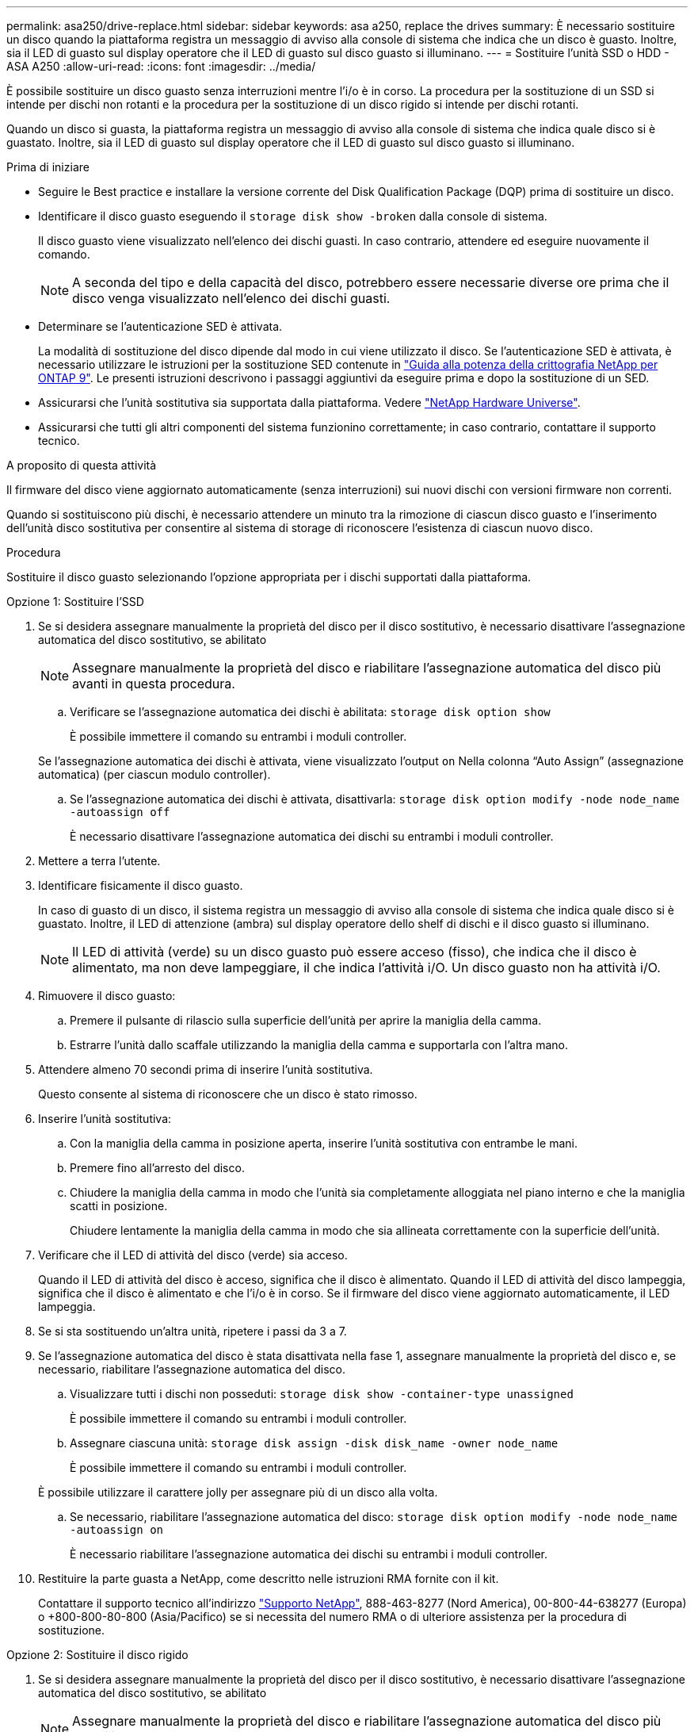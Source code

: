 ---
permalink: asa250/drive-replace.html 
sidebar: sidebar 
keywords: asa a250, replace the drives 
summary: È necessario sostituire un disco quando la piattaforma registra un messaggio di avviso alla console di sistema che indica che un disco è guasto. Inoltre, sia il LED di guasto sul display operatore che il LED di guasto sul disco guasto si illuminano. 
---
= Sostituire l'unità SSD o HDD - ASA A250
:allow-uri-read: 
:icons: font
:imagesdir: ../media/


[role="lead lead"]
È possibile sostituire un disco guasto senza interruzioni mentre l'i/o è in corso. La procedura per la sostituzione di un SSD si intende per dischi non rotanti e la procedura per la sostituzione di un disco rigido si intende per dischi rotanti.

Quando un disco si guasta, la piattaforma registra un messaggio di avviso alla console di sistema che indica quale disco si è guastato. Inoltre, sia il LED di guasto sul display operatore che il LED di guasto sul disco guasto si illuminano.

.Prima di iniziare
* Seguire le Best practice e installare la versione corrente del Disk Qualification Package (DQP) prima di sostituire un disco.
* Identificare il disco guasto eseguendo il `storage disk show -broken` dalla console di sistema.
+
Il disco guasto viene visualizzato nell'elenco dei dischi guasti. In caso contrario, attendere ed eseguire nuovamente il comando.

+

NOTE: A seconda del tipo e della capacità del disco, potrebbero essere necessarie diverse ore prima che il disco venga visualizzato nell'elenco dei dischi guasti.

* Determinare se l'autenticazione SED è attivata.
+
La modalità di sostituzione del disco dipende dal modo in cui viene utilizzato il disco. Se l'autenticazione SED è attivata, è necessario utilizzare le istruzioni per la sostituzione SED contenute in https://docs.netapp.com/ontap-9/topic/com.netapp.doc.pow-nve/home.html["Guida alla potenza della crittografia NetApp per ONTAP 9"]. Le presenti istruzioni descrivono i passaggi aggiuntivi da eseguire prima e dopo la sostituzione di un SED.

* Assicurarsi che l'unità sostitutiva sia supportata dalla piattaforma. Vedere https://hwu.netapp.com["NetApp Hardware Universe"].
* Assicurarsi che tutti gli altri componenti del sistema funzionino correttamente; in caso contrario, contattare il supporto tecnico.


.A proposito di questa attività
Il firmware del disco viene aggiornato automaticamente (senza interruzioni) sui nuovi dischi con versioni firmware non correnti.

Quando si sostituiscono più dischi, è necessario attendere un minuto tra la rimozione di ciascun disco guasto e l'inserimento dell'unità disco sostitutiva per consentire al sistema di storage di riconoscere l'esistenza di ciascun nuovo disco.

.Procedura
Sostituire il disco guasto selezionando l'opzione appropriata per i dischi supportati dalla piattaforma.

[role="tabbed-block"]
====
.Opzione 1: Sostituire l'SSD
--
. Se si desidera assegnare manualmente la proprietà del disco per il disco sostitutivo, è necessario disattivare l'assegnazione automatica del disco sostitutivo, se abilitato
+

NOTE: Assegnare manualmente la proprietà del disco e riabilitare l'assegnazione automatica del disco più avanti in questa procedura.

+
.. Verificare se l'assegnazione automatica dei dischi è abilitata: `storage disk option show`
+
È possibile immettere il comando su entrambi i moduli controller.

+
Se l'assegnazione automatica dei dischi è attivata, viene visualizzato l'output `on` Nella colonna "`Auto Assign`" (assegnazione automatica) (per ciascun modulo controller).

.. Se l'assegnazione automatica dei dischi è attivata, disattivarla: `storage disk option modify -node node_name -autoassign off`
+
È necessario disattivare l'assegnazione automatica dei dischi su entrambi i moduli controller.



. Mettere a terra l'utente.
. Identificare fisicamente il disco guasto.
+
In caso di guasto di un disco, il sistema registra un messaggio di avviso alla console di sistema che indica quale disco si è guastato. Inoltre, il LED di attenzione (ambra) sul display operatore dello shelf di dischi e il disco guasto si illuminano.

+

NOTE: Il LED di attività (verde) su un disco guasto può essere acceso (fisso), che indica che il disco è alimentato, ma non deve lampeggiare, il che indica l'attività i/O. Un disco guasto non ha attività i/O.

. Rimuovere il disco guasto:
+
.. Premere il pulsante di rilascio sulla superficie dell'unità per aprire la maniglia della camma.
.. Estrarre l'unità dallo scaffale utilizzando la maniglia della camma e supportarla con l'altra mano.


. Attendere almeno 70 secondi prima di inserire l'unità sostitutiva.
+
Questo consente al sistema di riconoscere che un disco è stato rimosso.

. Inserire l'unità sostitutiva:
+
.. Con la maniglia della camma in posizione aperta, inserire l'unità sostitutiva con entrambe le mani.
.. Premere fino all'arresto del disco.
.. Chiudere la maniglia della camma in modo che l'unità sia completamente alloggiata nel piano interno e che la maniglia scatti in posizione.
+
Chiudere lentamente la maniglia della camma in modo che sia allineata correttamente con la superficie dell'unità.



. Verificare che il LED di attività del disco (verde) sia acceso.
+
Quando il LED di attività del disco è acceso, significa che il disco è alimentato. Quando il LED di attività del disco lampeggia, significa che il disco è alimentato e che l'i/o è in corso. Se il firmware del disco viene aggiornato automaticamente, il LED lampeggia.

. Se si sta sostituendo un'altra unità, ripetere i passi da 3 a 7.
. Se l'assegnazione automatica del disco è stata disattivata nella fase 1, assegnare manualmente la proprietà del disco e, se necessario, riabilitare l'assegnazione automatica del disco.
+
.. Visualizzare tutti i dischi non posseduti: `storage disk show -container-type unassigned`
+
È possibile immettere il comando su entrambi i moduli controller.

.. Assegnare ciascuna unità: `storage disk assign -disk disk_name -owner node_name`
+
È possibile immettere il comando su entrambi i moduli controller.

+
È possibile utilizzare il carattere jolly per assegnare più di un disco alla volta.

.. Se necessario, riabilitare l'assegnazione automatica del disco: `storage disk option modify -node node_name -autoassign on`
+
È necessario riabilitare l'assegnazione automatica dei dischi su entrambi i moduli controller.



. Restituire la parte guasta a NetApp, come descritto nelle istruzioni RMA fornite con il kit.
+
Contattare il supporto tecnico all'indirizzo https://mysupport.netapp.com/site/global/dashboard["Supporto NetApp"], 888-463-8277 (Nord America), 00-800-44-638277 (Europa) o +800-800-80-800 (Asia/Pacifico) se si necessita del numero RMA o di ulteriore assistenza per la procedura di sostituzione.



--
.Opzione 2: Sostituire il disco rigido
--
. Se si desidera assegnare manualmente la proprietà del disco per il disco sostitutivo, è necessario disattivare l'assegnazione automatica del disco sostitutivo, se abilitato
+

NOTE: Assegnare manualmente la proprietà del disco e riabilitare l'assegnazione automatica del disco più avanti in questa procedura.

+
.. Verificare se l'assegnazione automatica dei dischi è abilitata: `storage disk option show`
+
È possibile immettere il comando su entrambi i moduli controller.

+
Se l'assegnazione automatica dei dischi è attivata, viene visualizzato l'output `on` Nella colonna "`Auto Assign`" (assegnazione automatica) (per ciascun modulo controller).

.. Se l'assegnazione automatica dei dischi è attivata, disattivarla: `storage disk option modify -node node_name -autoassign off`
+
È necessario disattivare l'assegnazione automatica dei dischi su entrambi i moduli controller.



. Mettere a terra l'utente.
. Rimuovere delicatamente il pannello frontale dalla parte anteriore della piattaforma.
. Identificare il disco guasto dal messaggio di avviso della console di sistema e dal LED di guasto illuminato sul disco
. Premere il pulsante di rilascio sul lato anteriore dell'unità disco.
+
A seconda del sistema di storage, i dischi sono dotati di un pulsante di rilascio situato nella parte superiore o sinistra del disco.

+
Ad esempio, la figura seguente mostra un disco con il pulsante di rilascio situato nella parte superiore della superficie del disco:

+
image::../media/2240_removing_disk.gif[Rimozione di un'unità]

+
La maniglia della camma sul disco si apre parzialmente e il disco viene rilasciato dalla scheda intermedia.

. Tirare la maniglia della camma in posizione completamente aperta per estrarre l'unità disco dalla scheda intermedia.
+
image::../media/drw_drive_open.gif[disco drw aperto]

. Estrarre leggermente l'unità disco e lasciarla girare in modo sicuro, che può richiedere meno di un minuto, quindi, con entrambe le mani, rimuovere l'unità disco dallo shelf.
. Con la maniglia della camma in posizione aperta, inserire l'unità disco sostitutiva nell'alloggiamento, spingendo con decisione fino all'arresto del disco.
+

NOTE: Attendere almeno 10 secondi prima di inserire una nuova unità disco. Questo consente al sistema di riconoscere che un disco è stato rimosso.

+

NOTE: Se gli alloggiamenti dei dischi della piattaforma non sono completamente caricati con dischi, è importante posizionare l'unità sostitutiva nello stesso alloggiamento da cui è stato rimosso il disco guasto.

+

NOTE: Utilizzare due mani per inserire il disco, ma non posizionare le mani sulle schede del disco esposte nella parte inferiore del supporto.

. Chiudere la maniglia della camma in modo che il disco sia inserito completamente nella scheda intermedia e la maniglia scatti in posizione.
+
Chiudere lentamente la maniglia della camma in modo che sia allineata correttamente con la superficie del disco.

. Se si sta sostituendo un'altra unità disco, ripetere i passi da 4 a 9.
. Reinstallare il pannello.
. Se l'assegnazione automatica del disco è stata disattivata nella fase 1, assegnare manualmente la proprietà del disco e, se necessario, riabilitare l'assegnazione automatica del disco.
+
.. Visualizzare tutti i dischi non posseduti: `storage disk show -container-type unassigned`
+
È possibile immettere il comando su entrambi i moduli controller.

.. Assegnare ciascun disco: `storage disk assign -disk disk_name -owner owner_name`
+
È possibile immettere il comando su entrambi i moduli controller.

+
È possibile utilizzare il carattere jolly per assegnare più di un disco alla volta.

.. Se necessario, riabilitare l'assegnazione automatica del disco: `storage disk option modify -node node_name -autoassign on`
+
È necessario riabilitare l'assegnazione automatica dei dischi su entrambi i moduli controller.



. Restituire la parte guasta a NetApp, come descritto nelle istruzioni RMA fornite con il kit.
+
Contattare il supporto tecnico all'indirizzo https://mysupport.netapp.com/site/global/dashboard["Supporto NetApp"], 888-463-8277 (Nord America), 00-800-44-638277 (Europa) o +800-800-80-800 (Asia/Pacifico) se si necessita del numero RMA o di ulteriore assistenza per la procedura di sostituzione.



--
====